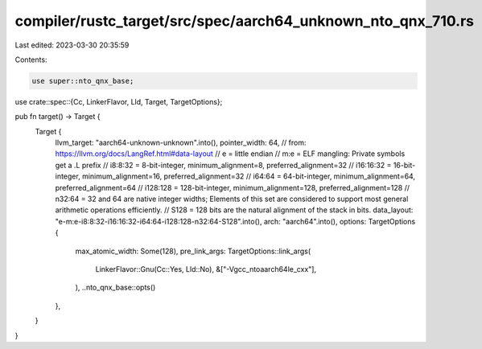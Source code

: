 compiler/rustc_target/src/spec/aarch64_unknown_nto_qnx_710.rs
=============================================================

Last edited: 2023-03-30 20:35:59

Contents:

.. code-block:: rs

    use super::nto_qnx_base;
use crate::spec::{Cc, LinkerFlavor, Lld, Target, TargetOptions};

pub fn target() -> Target {
    Target {
        llvm_target: "aarch64-unknown-unknown".into(),
        pointer_width: 64,
        // from: https://llvm.org/docs/LangRef.html#data-layout
        // e         = little endian
        // m:e       = ELF mangling: Private symbols get a .L prefix
        // i8:8:32   = 8-bit-integer, minimum_alignment=8, preferred_alignment=32
        // i16:16:32 = 16-bit-integer, minimum_alignment=16, preferred_alignment=32
        // i64:64    = 64-bit-integer, minimum_alignment=64, preferred_alignment=64
        // i128:128  = 128-bit-integer, minimum_alignment=128, preferred_alignment=128
        // n32:64    = 32 and 64 are native integer widths; Elements of this set are considered to support most general arithmetic operations efficiently.
        // S128      = 128 bits are the natural alignment of the stack in bits.
        data_layout: "e-m:e-i8:8:32-i16:16:32-i64:64-i128:128-n32:64-S128".into(),
        arch: "aarch64".into(),
        options: TargetOptions {
            max_atomic_width: Some(128),
            pre_link_args: TargetOptions::link_args(
                LinkerFlavor::Gnu(Cc::Yes, Lld::No),
                &["-Vgcc_ntoaarch64le_cxx"],
            ),
            ..nto_qnx_base::opts()
        },
    }
}


